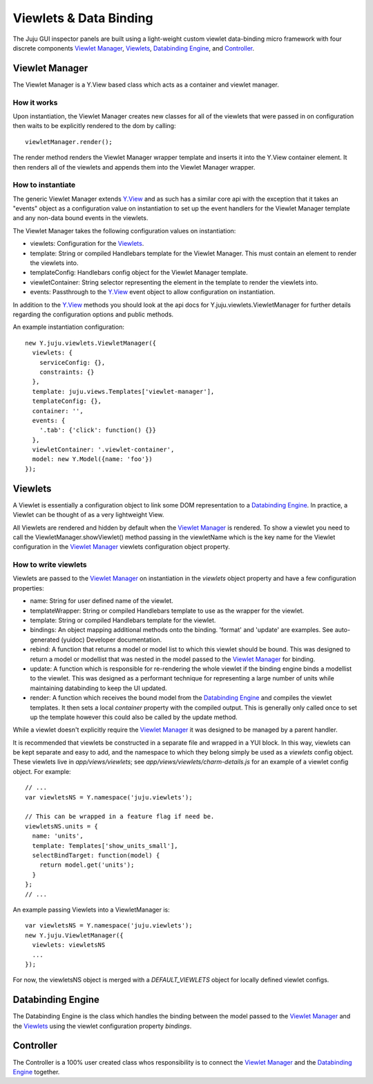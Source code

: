 =======================
Viewlets & Data Binding
=======================

The Juju GUI inspector panels are built using a light-weight custom viewlet
data-binding micro framework with four discrete components `Viewlet Manager`_,
`Viewlets`_, `Databinding Engine`_, and `Controller`_.

Viewlet Manager
===============

The Viewlet Manager is a Y.View based class which acts as a container and viewlet manager.

How it works
------------

Upon instantiation, the Viewlet Manager creates new classes for all of the
viewlets that were passed in on configuration then waits to be explicitly
rendered to the dom by calling::

  viewletManager.render();

The render method renders the Viewlet Manager wrapper template and inserts it
into the Y.View container element. It then renders all of the viewlets and
appends them into the Viewlet Manager wrapper.


How to instantiate
------------------

The generic Viewlet Manager extends Y.View_ and as such has a similar core api
with the exception that it takes an "events" object as a configuration value on
instantiation to set up the event handlers for the Viewlet Manager template
and any non-data bound events in the viewlets.

The Viewlet Manager takes the following configuration values on instantiation:

- viewlets: Configuration for the `Viewlets`_.
- template: String or compiled Handlebars template for the Viewlet Manager. This
  must contain an element to render the viewlets into.
- templateConfig: Handlebars config object for the Viewlet Manager template.
- viewletContainer: String selector representing the element in the template to
  render the viewlets into.
- events: Passthrough to the Y.View_ event object to allow configuration on
  instantiation.

In addition to the Y.View_ methods you should look at the api docs for
Y.juju.viewlets.ViewletManager for further details regarding the configuration
options and public methods.

.. _Y.View: http://yuilibrary.com/yui/docs/api/classes/View.html

An example instantiation configuration::

  new Y.juju.viewlets.ViewletManager({
    viewlets: {
      serviceConfig: {},
      constraints: {}
    },
    template: juju.views.Templates['viewlet-manager'],
    templateConfig: {},
    container: '',
    events: {
      '.tab': {'click': function() {}}
    },
    viewletContainer: '.viewlet-container',
    model: new Y.Model({name: 'foo'})
  });


Viewlets
=========

A Viewlet is essentially a configuration object to link some DOM representation
to a `Databinding Engine`_. In practice, a Viewlet can be thought of as a very lightweight View.

All Viewlets are rendered and hidden by default when the `Viewlet Manager`_ is
rendered. To show a viewlet you need to call the ViewletManager.showViewlet()
method passing in the viewletName which is the key name for the Viewlet
configuration in the `Viewlet Manager`_ viewlets configuration object property.

How to write viewlets
---------------------

Viewlets are passed to the `Viewlet Manager`_ on instantiation
in the `viewlets` object property and have a few configuration properties:

- name: String for user defined name of the viewlet.
- templateWrapper: String or compiled Handlebars template to use as the wrapper
  for the viewlet.
- template: String or compiled Handlebars template for the viewlet.
- bindings: An object mapping additional methods onto the binding. 'format' and
  'update' are examples. See auto-generated (yuidoc) Developer documentation.
- rebind: A function that returns a model or model list to which this viewlet
  should be bound. This was designed to return a  model or modellist that was
  nested in the model passed to the `Viewlet Manager`_ for binding.
- update: A function which is responsible for re-rendering the whole viewlet if
  the binding engine binds a modellist to the viewlet. This was designed as a
  performant technique for representing a large number of units while
  maintaining databinding to keep the UI updated.
- render: A function which receives the bound model from the
  `Databinding Engine`_ and compiles the viewlet templates. It then sets a local
  `container` property with the compiled output. This is generally only called
  once to set up the template however this could also be called by the update
  method.

While a viewlet doesn't explicitly require the `Viewlet Manager`_ it was designed
to be managed by a parent handler.

It is recommended that viewlets be constructed in a separate file and wrapped
in a YUI block.  In this way, viewlets can be kept separate and easy to add,
and the namespace to which they belong simply be used as a `viewlets` config
object.  These viewlets live in `app/views/viewlets`; see
`app/views/viewlets/charm-details.js` for an example of a viewlet config
object.  For example::

  // ...
  var viewletsNS = Y.namespace('juju.viewlets');

  // This can be wrapped in a feature flag if need be.
  viewletsNS.units = {
    name: 'units',
    template: Templates['show_units_small'],
    selectBindTarget: function(model) {
      return model.get('units');
    }
  };
  // ...

An example passing Viewlets into a ViewletManager is::

  var viewletsNS = Y.namespace('juju.viewlets');
  new Y.juju.ViewletManager({
    viewlets: viewletsNS
    ...
  });

For now, the viewletsNS object is merged with a `DEFAULT_VIEWLETS` object for
locally defined viewlet configs.


Databinding Engine
==================

The Databinding Engine is the class which handles the binding between the model
passed to the `Viewlet Manager`_ and the `Viewlets`_ using the viewlet
configuration property `bindings`.


Controller
==========

The Controller is a 100% user created class whos responsibility is to connect
the `Viewlet Manager`_ and the `Databinding Engine`_ together.
